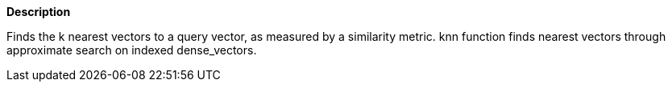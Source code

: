 // This is generated by ESQL's AbstractFunctionTestCase. Do no edit it. See ../README.md for how to regenerate it.

*Description*

Finds the k nearest vectors to a query vector, as measured by a similarity metric. knn function finds nearest vectors through approximate search on indexed dense_vectors.

